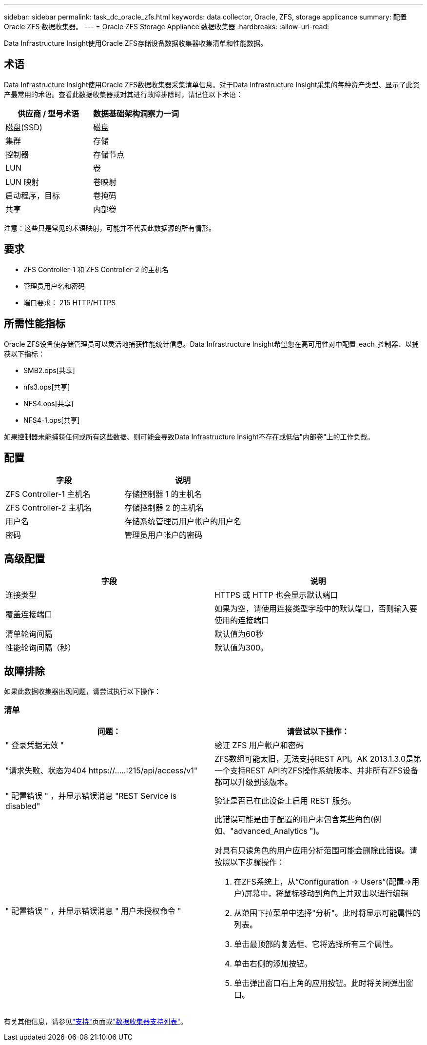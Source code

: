 ---
sidebar: sidebar 
permalink: task_dc_oracle_zfs.html 
keywords: data collector, Oracle, ZFS, storage applicance 
summary: 配置 Oracle ZFS 数据收集器。 
---
= Oracle ZFS Storage Appliance 数据收集器
:hardbreaks:
:allow-uri-read: 


[role="lead"]
Data Infrastructure Insight使用Oracle ZFS存储设备数据收集器收集清单和性能数据。



== 术语

Data Infrastructure Insight使用Oracle ZFS数据收集器采集清单信息。对于Data Infrastructure Insight采集的每种资产类型、显示了此资产最常用的术语。查看此数据收集器或对其进行故障排除时，请记住以下术语：

[cols="2*"]
|===
| 供应商 / 型号术语 | 数据基础架构洞察力一词 


| 磁盘(SSD) | 磁盘 


| 集群 | 存储 


| 控制器 | 存储节点 


| LUN | 卷 


| LUN 映射 | 卷映射 


| 启动程序，目标 | 卷掩码 


| 共享 | 内部卷 
|===
注意：这些只是常见的术语映射，可能并不代表此数据源的所有情形。



== 要求

* ZFS Controller-1 和 ZFS Controller-2 的主机名
* 管理员用户名和密码
* 端口要求： 215 HTTP/HTTPS




== 所需性能指标

Oracle ZFS设备使存储管理员可以灵活地捕获性能统计信息。Data Infrastructure Insight希望您在高可用性对中配置_each_控制器、以捕获以下指标：

* SMB2.ops[共享]
* nfs3.ops[共享]
* NFS4.ops[共享]
* NFS4-1.ops[共享]


如果控制器未能捕获任何或所有这些数据、则可能会导致Data Infrastructure Insight不存在或低估"内部卷"上的工作负载。



== 配置

[cols="2*"]
|===
| 字段 | 说明 


| ZFS Controller-1 主机名 | 存储控制器 1 的主机名 


| ZFS Controller-2 主机名 | 存储控制器 2 的主机名 


| 用户名 | 存储系统管理员用户帐户的用户名 


| 密码 | 管理员用户帐户的密码 
|===


== 高级配置

[cols="2*"]
|===
| 字段 | 说明 


| 连接类型 | HTTPS 或 HTTP 也会显示默认端口 


| 覆盖连接端口 | 如果为空，请使用连接类型字段中的默认端口，否则输入要使用的连接端口 


| 清单轮询间隔 | 默认值为60秒 


| 性能轮询间隔（秒） | 默认值为300。 
|===


== 故障排除

如果此数据收集器出现问题，请尝试执行以下操作：



=== 清单

[cols="2a, 2a"]
|===
| 问题： | 请尝试以下操作： 


 a| 
" 登录凭据无效 "
 a| 
验证 ZFS 用户帐户和密码



 a| 
"请求失败、状态为404 \https://.....:215/api/access/v1"
 a| 
ZFS数组可能太旧，无法支持REST API。AK 2013.1.3.0是第一个支持REST API的ZFS操作系统版本、并非所有ZFS设备都可以升级到该版本。



 a| 
" 配置错误 " ，并显示错误消息 "REST Service is disabled"
 a| 
验证是否已在此设备上启用 REST 服务。



 a| 
" 配置错误 " ，并显示错误消息 " 用户未授权命令 "
 a| 
此错误可能是由于配置的用户未包含某些角色(例如、"advanced_Analytics ")。

对具有只读角色的用户应用分析范围可能会删除此错误。请按照以下步骤操作：

. 在ZFS系统上，从“Configuration -> Users”(配置->用户)屏幕中，将鼠标移动到角色上并双击以进行编辑
. 从范围下拉菜单中选择"分析"。此时将显示可能属性的列表。
. 单击最顶部的复选框、它将选择所有三个属性。
. 单击右侧的添加按钮。
. 单击弹出窗口右上角的应用按钮。此时将关闭弹出窗口。


|===
有关其他信息，请参见link:concept_requesting_support.html["支持"]页面或link:reference_data_collector_support_matrix.html["数据收集器支持列表"]。
